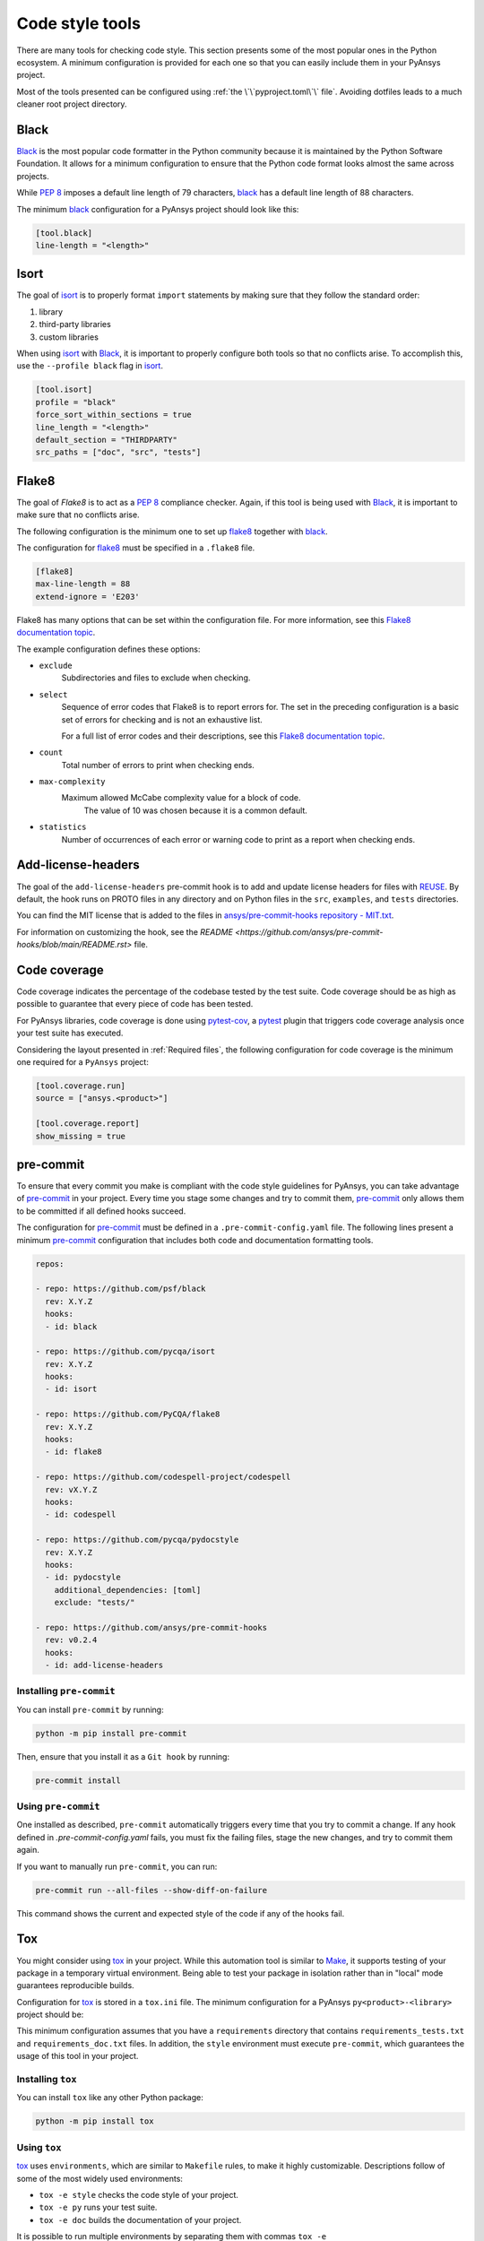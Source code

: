 Code style tools
================

There are many tools for checking code style. This section presents some of
the most popular ones in the Python ecosystem. A minimum configuration is
provided for each one so that you can easily include them in your PyAnsys project.

Most of the tools presented can be configured using :ref:`the
\`\`pyproject.toml\`\` file`. Avoiding dotfiles leads to a much
cleaner root project directory.

Black
-----

`Black`_ is the most popular code formatter in the Python community because it is
maintained by the Python Software Foundation. It allows for a minimum
configuration to ensure that the Python code format looks almost the same across
projects. 

While `PEP 8`_ imposes a default line length of 79 characters, `black`_ has
a default line length of 88 characters.

The minimum `black`_ configuration for a PyAnsys project should look like this:

.. code-block:: toml

    [tool.black]
    line-length = "<length>"


Isort
-----

The goal of `isort`_  is to properly format ``import`` statements by making sure
that they follow the standard order:

#. library
#. third-party libraries
#. custom libraries

When using `isort`_ with `Black`_, it is important to properly configure both
tools so that no conflicts arise. To accomplish this, use the
``--profile black`` flag in `isort`_.

.. code-block:: toml

   [tool.isort]
   profile = "black"
   force_sort_within_sections = true
   line_length = "<length>"
   default_section = "THIRDPARTY"
   src_paths = ["doc", "src", "tests"]

Flake8
------

The goal of `Flake8` is to act as a `PEP 8`_ compliance checker. Again, if
this tool is being used with `Black`_, it is important to make sure that no
conflicts arise.

The following configuration is the minimum one to set up `flake8`_ together with
`black`_.

The configuration for `flake8`_ must be specified in a ``.flake8`` file.

.. code-block:: toml

   [flake8]
   max-line-length = 88
   extend-ignore = 'E203'

Flake8 has many options that can be set within the configuration file.
For more information, see this `Flake8 documentation topic
<https://flake8.pycqa.org/en/latest/user/options.html>`__.

The example configuration defines these options:

- ``exclude``
    Subdirectories and files to exclude when checking.

- ``select``
    Sequence of error codes that Flake8 is to report errors
    for. The set in the preceding configuration is a basic set of errors
    for checking and is not an exhaustive list.

    For a full list of error codes and their descriptions, see this `Flake8
    documentation topic <https://flake8.pycqa.org/en/3.9.2/user/error-codes.html>`__.

- ``count``
    Total number of errors to print when checking ends.

- ``max-complexity``
   Maximum allowed McCabe complexity value for a block of code.
    The value of 10 was chosen because it is a common default.

- ``statistics``
    Number of occurrences of each error or warning code
    to print as a report when checking ends.


Add-license-headers
-------------------

The goal of the ``add-license-headers`` pre-commit hook is to add and update license headers
for files with `REUSE <https://reuse.software/>`_. By default, the hook runs on
PROTO files in any directory and on Python files in the ``src``, ``examples``, and ``tests`` directories.

You can find the MIT license that is added to the files in
`ansys/pre-commit-hooks repository - MIT.txt
<https://github.com/ansys/pre-commit-hooks/blob/main/src/ansys/pre_commit_hooks/assets/LICENSES/MIT.txt>`_.

For information on customizing the hook, see the `README <https://github.com/ansys/pre-commit-hooks/blob/main/README.rst>` file.

Code coverage
-------------

Code coverage indicates the percentage of the codebase tested by the test
suite. Code coverage should be as high as possible to guarantee that every piece
of code has been tested.

For PyAnsys libraries, code coverage is done using `pytest-cov`_, a `pytest`_ plugin
that triggers code coverage analysis once your test suite has executed.

Considering the layout presented in :ref:`Required files`, the following
configuration for code coverage is the minimum one required for a ``PyAnsys``
project:

.. code-block:: toml

   [tool.coverage.run]
   source = ["ansys.<product>"]

   [tool.coverage.report]
   show_missing = true

pre-commit
----------

To ensure that every commit you make is compliant with the code style
guidelines for PyAnsys, you can take advantage of `pre-commit`_ in your project.
Every time you stage some changes and try to commit them, `pre-commit`_ only
allows them to be committed if all defined hooks succeed.

The configuration for `pre-commit`_ must be defined in a
``.pre-commit-config.yaml`` file. The following lines present a minimum
`pre-commit`_ configuration that includes both code and documentation
formatting tools.

.. code-block:: yaml

    repos:
    
    - repo: https://github.com/psf/black
      rev: X.Y.Z
      hooks:
      - id: black
    
    - repo: https://github.com/pycqa/isort
      rev: X.Y.Z
      hooks:
      - id: isort
    
    - repo: https://github.com/PyCQA/flake8
      rev: X.Y.Z
      hooks:
      - id: flake8
    
    - repo: https://github.com/codespell-project/codespell
      rev: vX.Y.Z
      hooks:
      - id: codespell
    
    - repo: https://github.com/pycqa/pydocstyle
      rev: X.Y.Z
      hooks:
      - id: pydocstyle
        additional_dependencies: [toml]
        exclude: "tests/"

    - repo: https://github.com/ansys/pre-commit-hooks
      rev: v0.2.4
      hooks:
      - id: add-license-headers

Installing ``pre-commit``
~~~~~~~~~~~~~~~~~~~~~~~~~

You can install ``pre-commit`` by running:

.. code-block:: bash

    python -m pip install pre-commit

Then, ensure that you install it as a ``Git hook`` by running:

.. code-block:: bash

    pre-commit install

Using ``pre-commit``
~~~~~~~~~~~~~~~~~~~~

One installed as described, ``pre-commit`` automatically triggers every time
that you try to commit a change. If any hook defined in `.pre-commit-config.yaml`
fails, you must fix the failing files, stage the new changes, and try to commit
them again.

If you want to manually run ``pre-commit``, you can run:

.. code-block:: bash

    pre-commit run --all-files --show-diff-on-failure

This command shows the current and expected style of the code if any of
the hooks fail.

Tox
---

You might consider using `tox`_ in your project. While this automation
tool is similar to `Make`_, it supports testing of your package in a temporary
virtual environment. Being able to test your package in isolation rather than in
"local" mode guarantees reproducible builds.

Configuration for `tox`_ is stored in a ``tox.ini`` file. The minimum
configuration for a PyAnsys ``py<product>-<library>`` project should be:

.. tab-set::

    .. tab-item:: Tox with Flit

        .. include:: code/tox-flit.rst

    .. tab-item:: Tox with Poetry

        .. include:: code/tox-poetry.rst

This minimum configuration assumes that you have a ``requirements`` directory that
contains ``requirements_tests.txt`` and ``requirements_doc.txt`` files. In
addition, the ``style`` environment must execute ``pre-commit``, which guarantees
the usage of this tool in your project.

Installing ``tox``
~~~~~~~~~~~~~~~~~~

You can install ``tox`` like any other Python package:

.. code-block:: bash

    python -m pip install tox

Using ``tox``
~~~~~~~~~~~~~

`tox`_ uses ``environments``, which are similar to ``Makefile`` rules,
to make it highly customizable. Descriptions follow of some of the most
widely used environments:

- ``tox -e style`` checks the code style of your project.
- ``tox -e py`` runs your test suite.
- ``tox -e doc`` builds the documentation of your project.

It is possible to run multiple environments by separating them with commas ``tox
-e <env-name0>,<env-name1>,...```.  To run all available environments, simply
run ``tox``.

.. LINKS AND REFERENCES

.. _Black: https://black.readthedocs.io/en/latest/
.. _isort: https://pycqa.github.io/isort/
.. _flake8: https://flake8.pycqa.org/en/latest/
.. _pre-commit: https://pre-commit.com/
.. _pytest: https://docs.pytest.org/en/latest/
.. _pytest-cov: https://pytest-cov.readthedocs.io/en/latest/
.. _tox: https://tox.wiki/en/latest/
.. _PEP 8: https://www.python.org/dev/peps/pep-0008/
.. _make: https://www.gnu.org/software/make/

